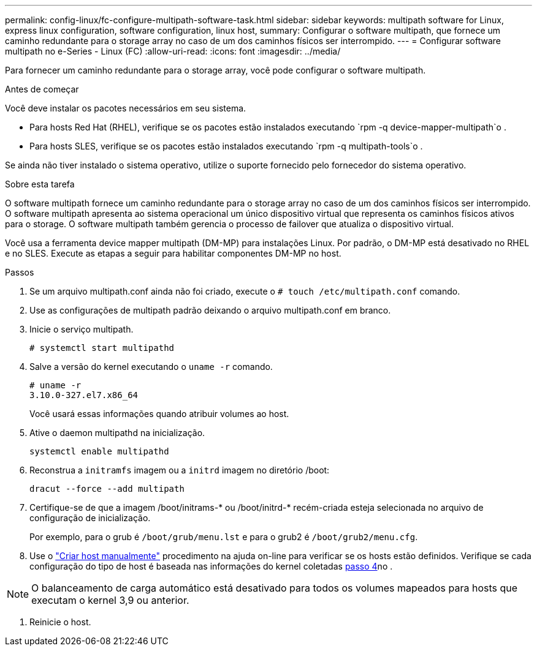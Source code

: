 ---
permalink: config-linux/fc-configure-multipath-software-task.html 
sidebar: sidebar 
keywords: multipath software for Linux, express linux configuration, software configuration, linux host, 
summary: Configurar o software multipath, que fornece um caminho redundante para o storage array no caso de um dos caminhos físicos ser interrompido. 
---
= Configurar software multipath no e-Series - Linux (FC)
:allow-uri-read: 
:icons: font
:imagesdir: ../media/


[role="lead"]
Para fornecer um caminho redundante para o storage array, você pode configurar o software multipath.

.Antes de começar
Você deve instalar os pacotes necessários em seu sistema.

* Para hosts Red Hat (RHEL), verifique se os pacotes estão instalados executando `rpm -q device-mapper-multipath`o .
* Para hosts SLES, verifique se os pacotes estão instalados executando `rpm -q multipath-tools`o .


Se ainda não tiver instalado o sistema operativo, utilize o suporte fornecido pelo fornecedor do sistema operativo.

.Sobre esta tarefa
O software multipath fornece um caminho redundante para o storage array no caso de um dos caminhos físicos ser interrompido. O software multipath apresenta ao sistema operacional um único dispositivo virtual que representa os caminhos físicos ativos para o storage. O software multipath também gerencia o processo de failover que atualiza o dispositivo virtual.

Você usa a ferramenta device mapper multipath (DM-MP) para instalações Linux. Por padrão, o DM-MP está desativado no RHEL e no SLES. Execute as etapas a seguir para habilitar componentes DM-MP no host.

.Passos
. Se um arquivo multipath.conf ainda não foi criado, execute o `# touch /etc/multipath.conf` comando.
. Use as configurações de multipath padrão deixando o arquivo multipath.conf em branco.
. Inicie o serviço multipath.
+
[listing]
----
# systemctl start multipathd
----
. Salve a versão do kernel executando o `uname -r` comando.
+
[listing]
----
# uname -r
3.10.0-327.el7.x86_64
----
+
Você usará essas informações quando atribuir volumes ao host.

. Ative o daemon multipathd na inicialização.
+
[listing]
----
systemctl enable multipathd
----
. Reconstrua a `initramfs` imagem ou a `initrd` imagem no diretório /boot:
+
[listing]
----
dracut --force --add multipath
----
. Certifique-se de que a imagem /boot/initrams-* ou /boot/initrd-* recém-criada esteja selecionada no arquivo de configuração de inicialização.
+
Por exemplo, para o grub é `/boot/grub/menu.lst` e para o grub2 é `/boot/grub2/menu.cfg`.

. Use o https://docs.netapp.com/us-en/e-series-santricity/sm-storage/create-host-manually.html["Criar host manualmente"] procedimento na ajuda on-line para verificar se os hosts estão definidos. Verifique se cada configuração do tipo de host é baseada nas informações do kernel coletadas <<step4,passo 4>>no .



NOTE: O balanceamento de carga automático está desativado para todos os volumes mapeados para hosts que executam o kernel 3,9 ou anterior.

. Reinicie o host.

